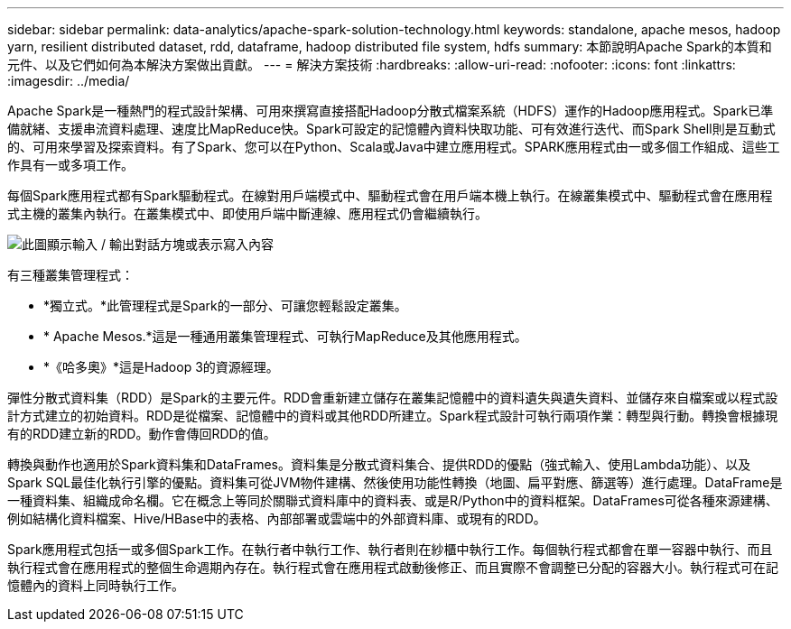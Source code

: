 ---
sidebar: sidebar 
permalink: data-analytics/apache-spark-solution-technology.html 
keywords: standalone, apache mesos, hadoop yarn, resilient distributed dataset, rdd, dataframe, hadoop distributed file system, hdfs 
summary: 本節說明Apache Spark的本質和元件、以及它們如何為本解決方案做出貢獻。 
---
= 解決方案技術
:hardbreaks:
:allow-uri-read: 
:nofooter: 
:icons: font
:linkattrs: 
:imagesdir: ../media/


[role="lead"]
Apache Spark是一種熱門的程式設計架構、可用來撰寫直接搭配Hadoop分散式檔案系統（HDFS）運作的Hadoop應用程式。Spark已準備就緒、支援串流資料處理、速度比MapReduce快。Spark可設定的記憶體內資料快取功能、可有效進行迭代、而Spark Shell則是互動式的、可用來學習及探索資料。有了Spark、您可以在Python、Scala或Java中建立應用程式。SPARK應用程式由一或多個工作組成、這些工作具有一或多項工作。

每個Spark應用程式都有Spark驅動程式。在線對用戶端模式中、驅動程式會在用戶端本機上執行。在線叢集模式中、驅動程式會在應用程式主機的叢集內執行。在叢集模式中、即使用戶端中斷連線、應用程式仍會繼續執行。

image:apache-spark-image3.png["此圖顯示輸入 / 輸出對話方塊或表示寫入內容"]

有三種叢集管理程式：

* *獨立式。*此管理程式是Spark的一部分、可讓您輕鬆設定叢集。
* * Apache Mesos.*這是一種通用叢集管理程式、可執行MapReduce及其他應用程式。
* *《哈多奧》*這是Hadoop 3的資源經理。


彈性分散式資料集（RDD）是Spark的主要元件。RDD會重新建立儲存在叢集記憶體中的資料遺失與遺失資料、並儲存來自檔案或以程式設計方式建立的初始資料。RDD是從檔案、記憶體中的資料或其他RDD所建立。Spark程式設計可執行兩項作業：轉型與行動。轉換會根據現有的RDD建立新的RDD。動作會傳回RDD的值。

轉換與動作也適用於Spark資料集和DataFrames。資料集是分散式資料集合、提供RDD的優點（強式輸入、使用Lambda功能）、以及Spark SQL最佳化執行引擎的優點。資料集可從JVM物件建構、然後使用功能性轉換（地圖、扁平對應、篩選等）進行處理。DataFrame是一種資料集、組織成命名欄。它在概念上等同於關聯式資料庫中的資料表、或是R/Python中的資料框架。DataFrames可從各種來源建構、例如結構化資料檔案、Hive/HBase中的表格、內部部署或雲端中的外部資料庫、或現有的RDD。

Spark應用程式包括一或多個Spark工作。在執行者中執行工作、執行者則在紗櫃中執行工作。每個執行程式都會在單一容器中執行、而且執行程式會在應用程式的整個生命週期內存在。執行程式會在應用程式啟動後修正、而且實際不會調整已分配的容器大小。執行程式可在記憶體內的資料上同時執行工作。
